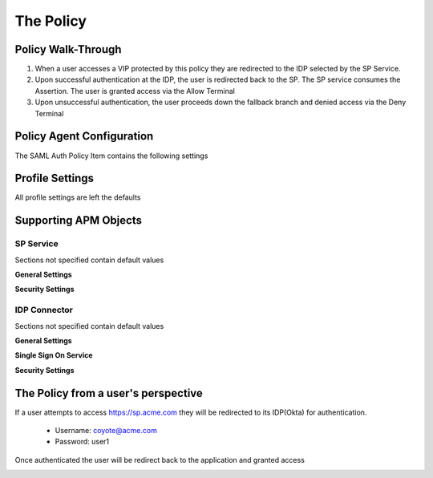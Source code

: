 
The Policy
=============


Policy Walk-Through
----------------------

|image001|     

1. When a user accesses a VIP protected by this policy they are redirected to the IDP selected by the SP Service.         
2. Upon successful authentication at the IDP, the user is redirected back to the SP.  The SP service consumes the Assertion.  The user is granted access via the Allow Terminal 
3. Upon unsuccessful authentication, the user proceeds down the fallback branch and denied access via the Deny Terminal
                                       
                                                                             

Policy Agent Configuration
----------------------------

The SAML Auth Policy Item contains the following settings                                                                         

|image002|                                                                                   

                                                                                


Profile Settings
-------------------

All profile settings are left the defaults

                                                                          

Supporting APM Objects
-----------------------
                                                                             

SP Service
^^^^^^^^^^^^
                                                   
Sections not specified contain default values

**General Settings**

|image003|


**Security Settings**

|image004|

                                                                             

IDP Connector
^^^^^^^^^^^^^^^^

Sections not specified contain default values

**General Settings**

|image005|

**Single Sign On Service**
                                                             
|image006| 

**Security Settings**

|image007|

                                                                              

The Policy from a user's perspective
-------------------------------------

If a user attempts to access https://sp.acme.com they will be redirected to its IDP(Okta) for authentication. 

 - Username: coyote@acme.com
 - Password: user1

|image008|


Once authenticated the user will be redirect back to the application and granted access


|image009|



.. |image001| image:: media/001.png
.. |image002| image:: media/002.png
.. |image003| image:: media/003.png
.. |image004| image:: media/004.png
.. |image005| image:: media/005.png
.. |image006| image:: media/006.png
.. |image007| image:: media/007.png
.. |image008| image:: media/008.png
.. |image009| image:: media/009.png




   

